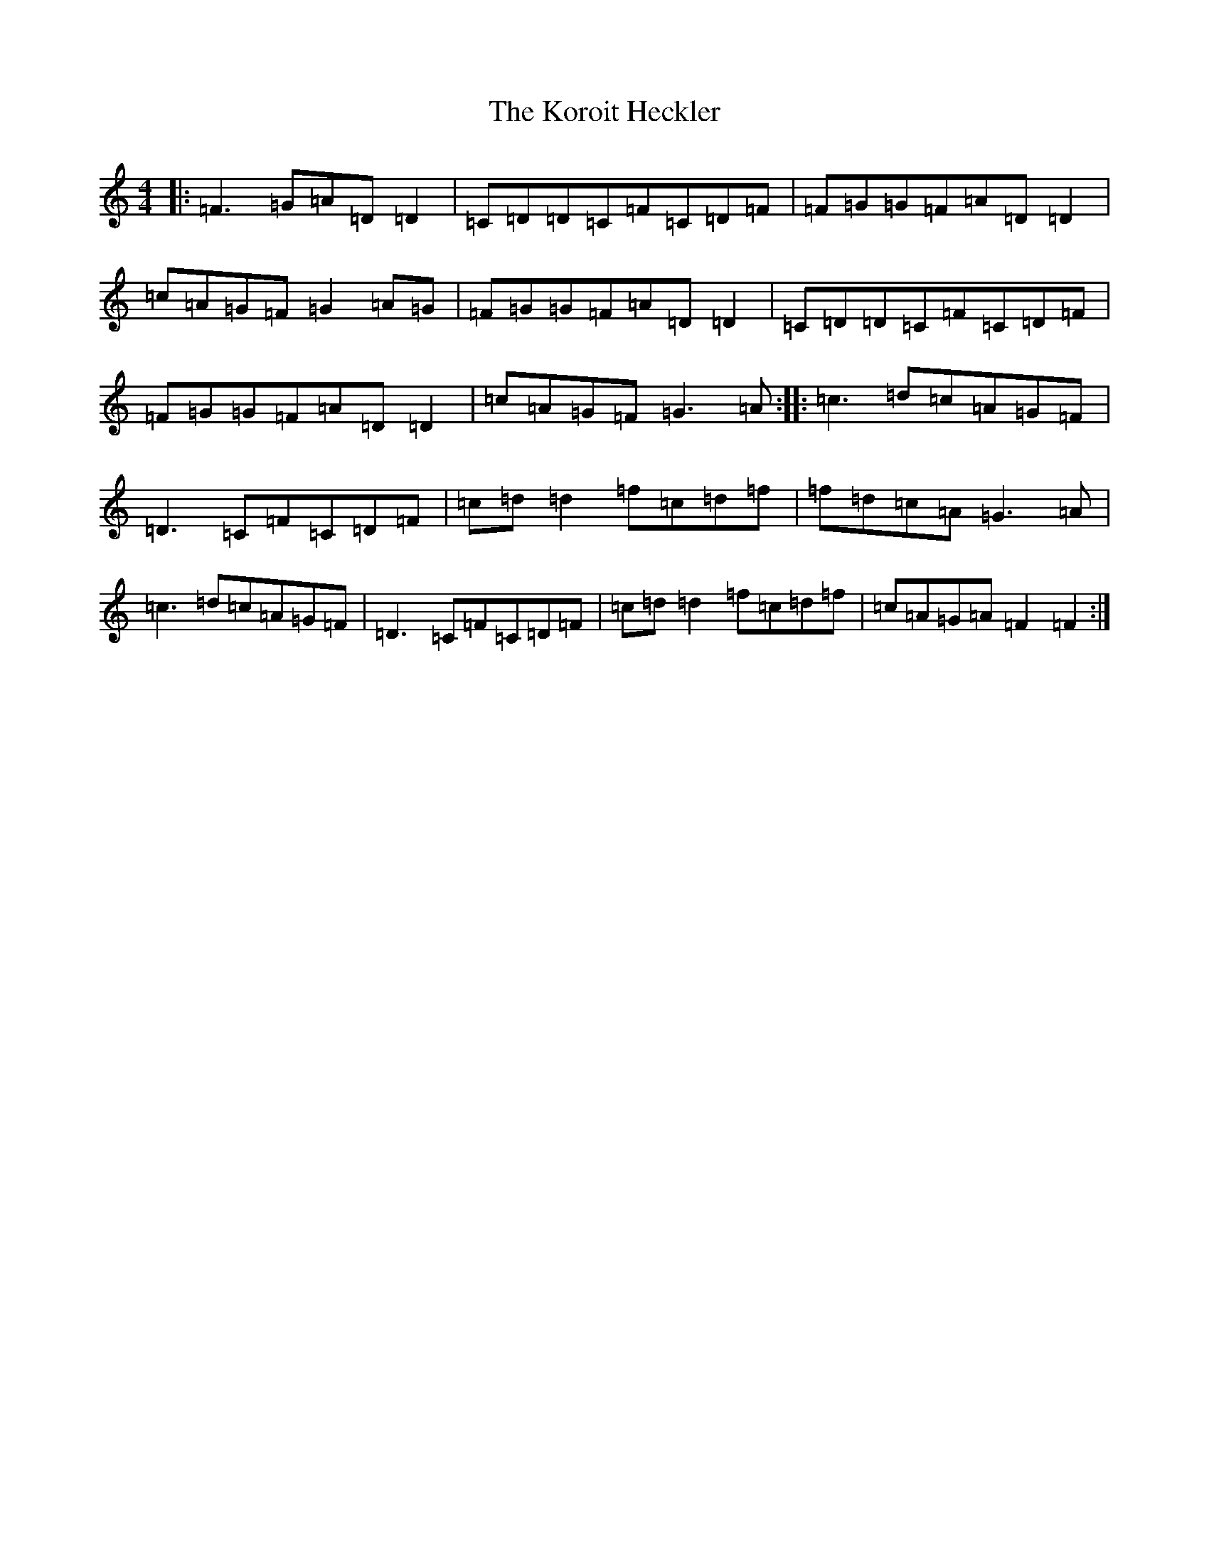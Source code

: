 X: 11705
T: Koroit Heckler, The
S: https://thesession.org/tunes/6652#setting6652
Z: A Major
R: reel
M: 4/4
L: 1/8
K: C Major
|:=F3=G=A=D=D2|=C=D=D=C=F=C=D=F|=F=G=G=F=A=D=D2|=c=A=G=F=G2=A=G|=F=G=G=F=A=D=D2|=C=D=D=C=F=C=D=F|=F=G=G=F=A=D=D2|=c=A=G=F=G3=A:||:=c3=d=c=A=G=F|=D3=C=F=C=D=F|=c=d=d2=f=c=d=f|=f=d=c=A=G3=A|=c3=d=c=A=G=F|=D3=C=F=C=D=F|=c=d=d2=f=c=d=f|=c=A=G=A=F2=F2:|